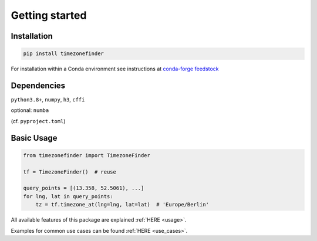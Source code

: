 

Getting started
===============


Installation
------------


.. code-block:: console

    pip install timezonefinder


For installation within a Conda environment see instructions at `conda-forge feedstock <https://github.com/conda-forge/timezonefinder-feedstock>`__


Dependencies
------------


``python3.8+``, ``numpy``, ``h3``, ``cffi``

optional: ``numba``

(cf. ``pyproject.toml``)



Basic Usage
-----------



.. code-block:: python

    from timezonefinder import TimezoneFinder

    tf = TimezoneFinder()  # reuse

    query_points = [(13.358, 52.5061), ...]
    for lng, lat in query_points:
        tz = tf.timezone_at(lng=lng, lat=lat)  # 'Europe/Berlin'


All available features of this package are explained :ref:`HERE <usage>`.

Examples for common use cases can be found :ref:`HERE <use_cases>`.
